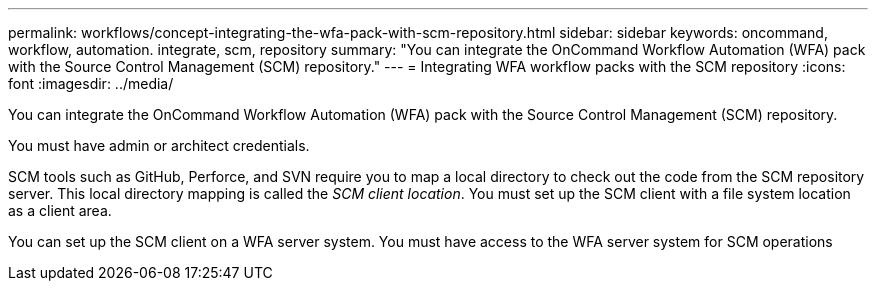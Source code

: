 ---
permalink: workflows/concept-integrating-the-wfa-pack-with-scm-repository.html
sidebar: sidebar
keywords: oncommand, workflow, automation. integrate, scm, repository
summary: "You can integrate the OnCommand Workflow Automation (WFA) pack with the Source Control Management (SCM) repository."
---
= Integrating WFA workflow packs with the SCM repository
:icons: font
:imagesdir: ../media/

[.lead]
You can integrate the OnCommand Workflow Automation (WFA) pack with the Source Control Management (SCM) repository.

You must have admin or architect credentials.

SCM tools such as GitHub, Perforce, and SVN require you to map a local directory to check out the code from the SCM repository server. This local directory mapping is called the _SCM client location_. You must set up the SCM client with a file system location as a client area.

You can set up the SCM client on a WFA server system. You must have access to the WFA server system for SCM operations
